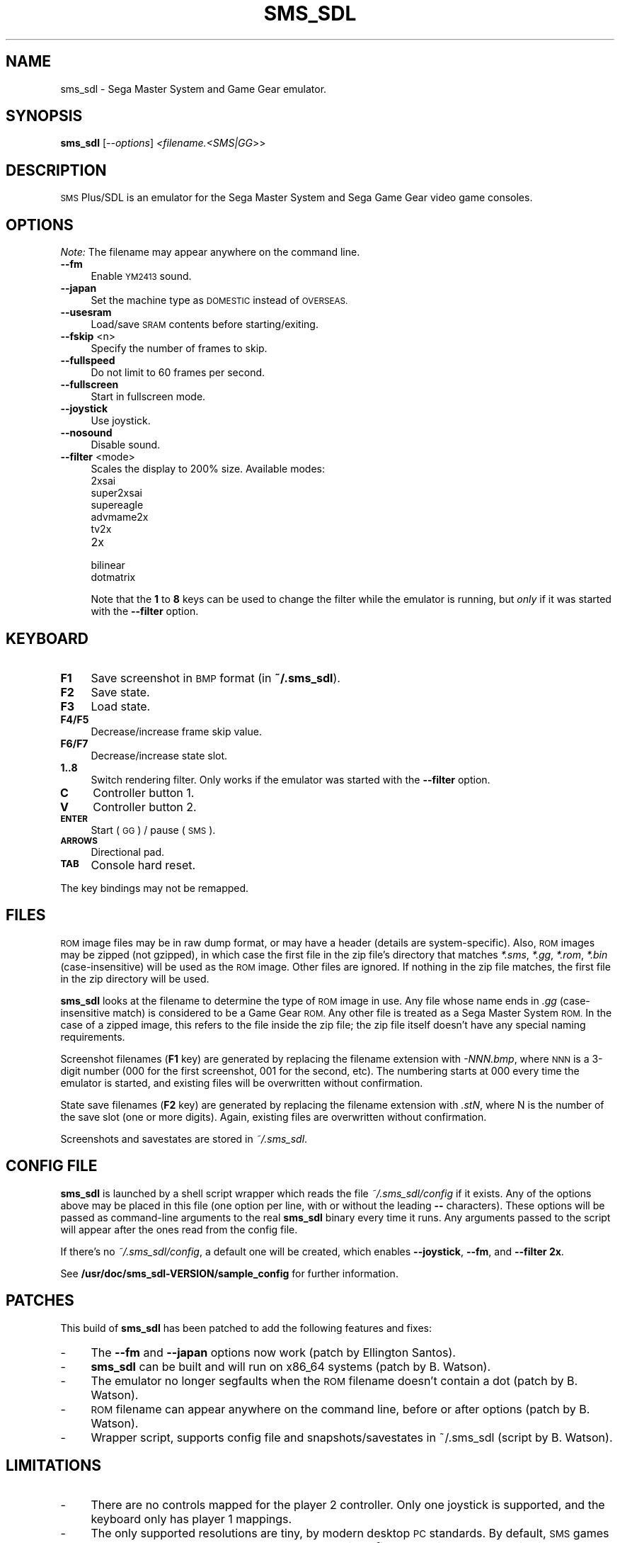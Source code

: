 .\" Automatically generated by Pod::Man 4.14 (Pod::Simple 3.42)
.\"
.\" Standard preamble:
.\" ========================================================================
.de Sp \" Vertical space (when we can't use .PP)
.if t .sp .5v
.if n .sp
..
.de Vb \" Begin verbatim text
.ft CW
.nf
.ne \\$1
..
.de Ve \" End verbatim text
.ft R
.fi
..
.\" Set up some character translations and predefined strings.  \*(-- will
.\" give an unbreakable dash, \*(PI will give pi, \*(L" will give a left
.\" double quote, and \*(R" will give a right double quote.  \*(C+ will
.\" give a nicer C++.  Capital omega is used to do unbreakable dashes and
.\" therefore won't be available.  \*(C` and \*(C' expand to `' in nroff,
.\" nothing in troff, for use with C<>.
.tr \(*W-
.ds C+ C\v'-.1v'\h'-1p'\s-2+\h'-1p'+\s0\v'.1v'\h'-1p'
.ie n \{\
.    ds -- \(*W-
.    ds PI pi
.    if (\n(.H=4u)&(1m=24u) .ds -- \(*W\h'-12u'\(*W\h'-12u'-\" diablo 10 pitch
.    if (\n(.H=4u)&(1m=20u) .ds -- \(*W\h'-12u'\(*W\h'-8u'-\"  diablo 12 pitch
.    ds L" ""
.    ds R" ""
.    ds C` ""
.    ds C' ""
'br\}
.el\{\
.    ds -- \|\(em\|
.    ds PI \(*p
.    ds L" ``
.    ds R" ''
.    ds C`
.    ds C'
'br\}
.\"
.\" Escape single quotes in literal strings from groff's Unicode transform.
.ie \n(.g .ds Aq \(aq
.el       .ds Aq '
.\"
.\" If the F register is >0, we'll generate index entries on stderr for
.\" titles (.TH), headers (.SH), subsections (.SS), items (.Ip), and index
.\" entries marked with X<> in POD.  Of course, you'll have to process the
.\" output yourself in some meaningful fashion.
.\"
.\" Avoid warning from groff about undefined register 'F'.
.de IX
..
.nr rF 0
.if \n(.g .if rF .nr rF 1
.if (\n(rF:(\n(.g==0)) \{\
.    if \nF \{\
.        de IX
.        tm Index:\\$1\t\\n%\t"\\$2"
..
.        if !\nF==2 \{\
.            nr % 0
.            nr F 2
.        \}
.    \}
.\}
.rr rF
.\"
.\" Accent mark definitions (@(#)ms.acc 1.5 88/02/08 SMI; from UCB 4.2).
.\" Fear.  Run.  Save yourself.  No user-serviceable parts.
.    \" fudge factors for nroff and troff
.if n \{\
.    ds #H 0
.    ds #V .8m
.    ds #F .3m
.    ds #[ \f1
.    ds #] \fP
.\}
.if t \{\
.    ds #H ((1u-(\\\\n(.fu%2u))*.13m)
.    ds #V .6m
.    ds #F 0
.    ds #[ \&
.    ds #] \&
.\}
.    \" simple accents for nroff and troff
.if n \{\
.    ds ' \&
.    ds ` \&
.    ds ^ \&
.    ds , \&
.    ds ~ ~
.    ds /
.\}
.if t \{\
.    ds ' \\k:\h'-(\\n(.wu*8/10-\*(#H)'\'\h"|\\n:u"
.    ds ` \\k:\h'-(\\n(.wu*8/10-\*(#H)'\`\h'|\\n:u'
.    ds ^ \\k:\h'-(\\n(.wu*10/11-\*(#H)'^\h'|\\n:u'
.    ds , \\k:\h'-(\\n(.wu*8/10)',\h'|\\n:u'
.    ds ~ \\k:\h'-(\\n(.wu-\*(#H-.1m)'~\h'|\\n:u'
.    ds / \\k:\h'-(\\n(.wu*8/10-\*(#H)'\z\(sl\h'|\\n:u'
.\}
.    \" troff and (daisy-wheel) nroff accents
.ds : \\k:\h'-(\\n(.wu*8/10-\*(#H+.1m+\*(#F)'\v'-\*(#V'\z.\h'.2m+\*(#F'.\h'|\\n:u'\v'\*(#V'
.ds 8 \h'\*(#H'\(*b\h'-\*(#H'
.ds o \\k:\h'-(\\n(.wu+\w'\(de'u-\*(#H)/2u'\v'-.3n'\*(#[\z\(de\v'.3n'\h'|\\n:u'\*(#]
.ds d- \h'\*(#H'\(pd\h'-\w'~'u'\v'-.25m'\f2\(hy\fP\v'.25m'\h'-\*(#H'
.ds D- D\\k:\h'-\w'D'u'\v'-.11m'\z\(hy\v'.11m'\h'|\\n:u'
.ds th \*(#[\v'.3m'\s+1I\s-1\v'-.3m'\h'-(\w'I'u*2/3)'\s-1o\s+1\*(#]
.ds Th \*(#[\s+2I\s-2\h'-\w'I'u*3/5'\v'-.3m'o\v'.3m'\*(#]
.ds ae a\h'-(\w'a'u*4/10)'e
.ds Ae A\h'-(\w'A'u*4/10)'E
.    \" corrections for vroff
.if v .ds ~ \\k:\h'-(\\n(.wu*9/10-\*(#H)'\s-2\u~\d\s+2\h'|\\n:u'
.if v .ds ^ \\k:\h'-(\\n(.wu*10/11-\*(#H)'\v'-.4m'^\v'.4m'\h'|\\n:u'
.    \" for low resolution devices (crt and lpr)
.if \n(.H>23 .if \n(.V>19 \
\{\
.    ds : e
.    ds 8 ss
.    ds o a
.    ds d- d\h'-1'\(ga
.    ds D- D\h'-1'\(hy
.    ds th \o'bp'
.    ds Th \o'LP'
.    ds ae ae
.    ds Ae AE
.\}
.rm #[ #] #H #V #F C
.\" ========================================================================
.\"
.IX Title "SMS_SDL 6"
.TH SMS_SDL 6 "2021-10-25" "0.9.4a-r7.1" "SlackBuilds.org"
.\" For nroff, turn off justification.  Always turn off hyphenation; it makes
.\" way too many mistakes in technical documents.
.if n .ad l
.nh
.SH "NAME"
sms_sdl \- Sega Master System and Game Gear emulator.
.SH "SYNOPSIS"
.IX Header "SYNOPSIS"
\&\fBsms_sdl\fR [\fI\-\-options\fR] \fI<filename.<SMS|GG\fR>>
.SH "DESCRIPTION"
.IX Header "DESCRIPTION"
\&\s-1SMS\s0 Plus/SDL is an emulator for the Sega Master System and Sega Game
Gear video game consoles.
.SH "OPTIONS"
.IX Header "OPTIONS"
\&\fINote:\fR The filename may appear anywhere on the command line.
.IP "\fB\-\-fm\fR" 4
.IX Item "--fm"
Enable \s-1YM2413\s0 sound.
.IP "\fB\-\-japan\fR" 4
.IX Item "--japan"
Set the machine type as \s-1DOMESTIC\s0 instead of \s-1OVERSEAS.\s0
.IP "\fB\-\-usesram\fR" 4
.IX Item "--usesram"
Load/save \s-1SRAM\s0 contents before starting/exiting.
.IP "\fB\-\-fskip\fR <n>" 4
.IX Item "--fskip <n>"
Specify the number of frames to skip.
.IP "\fB\-\-fullspeed\fR" 4
.IX Item "--fullspeed"
Do not limit to 60 frames per second.
.IP "\fB\-\-fullscreen\fR" 4
.IX Item "--fullscreen"
Start in fullscreen mode.
.IP "\fB\-\-joystick\fR" 4
.IX Item "--joystick"
Use joystick.
.IP "\fB\-\-nosound\fR" 4
.IX Item "--nosound"
Disable sound.
.IP "\fB\-\-filter\fR <mode>" 4
.IX Item "--filter <mode>"
Scales the display to 200% size. Available modes:
.RS 4
.IP "2xsai" 4
.IX Item "2xsai"
.PD 0
.IP "super2xsai" 4
.IX Item "super2xsai"
.IP "supereagle" 4
.IX Item "supereagle"
.IP "advmame2x" 4
.IX Item "advmame2x"
.IP "tv2x" 4
.IX Item "tv2x"
.IP "2x" 4
.IX Item "2x"
.IP "bilinear" 4
.IX Item "bilinear"
.IP "dotmatrix" 4
.IX Item "dotmatrix"
.RE
.RS 4
.PD
.Sp
Note that the \fB1\fR to \fB8\fR keys can be used to change the filter
while the emulator is running, but \fIonly\fR if it was started
with the \fB\-\-filter\fR option.
.RE
.SH "KEYBOARD"
.IX Header "KEYBOARD"
.IP "\fBF1\fR" 4
.IX Item "F1"
Save screenshot in \s-1BMP\s0 format (in \fB~/.sms_sdl\fR).
.IP "\fBF2\fR" 4
.IX Item "F2"
Save state.
.IP "\fBF3\fR" 4
.IX Item "F3"
Load state.
.IP "\fBF4/F5\fR" 4
.IX Item "F4/F5"
Decrease/increase frame skip value.
.IP "\fBF6/F7\fR" 4
.IX Item "F6/F7"
Decrease/increase state slot.
.IP "\fB1..8\fR" 4
.IX Item "1..8"
Switch rendering filter. Only works if the emulator was started
with the \fB\-\-filter\fR option.
.IP "\fBC\fR" 4
.IX Item "C"
Controller button 1.
.IP "\fBV\fR" 4
.IX Item "V"
Controller button 2.
.IP "\fB\s-1ENTER\s0\fR" 4
.IX Item "ENTER"
Start (\s-1GG\s0) / pause (\s-1SMS\s0).
.IP "\fB\s-1ARROWS\s0\fR" 4
.IX Item "ARROWS"
Directional pad.
.IP "\fB\s-1TAB\s0\fR" 4
.IX Item "TAB"
Console hard reset.
.PP
The key bindings may not be remapped.
.SH "FILES"
.IX Header "FILES"
\&\s-1ROM\s0 image files may be in raw dump format, or may have a header
(details are system-specific). Also, \s-1ROM\s0 images may be zipped (not
gzipped), in which case the first file in the zip file's directory
that matches \fI*.sms\fR, \fI*.gg\fR, \fI*.rom\fR, \fI*.bin\fR (case-insensitive)
will be used as the \s-1ROM\s0 image. Other files are ignored. If nothing
in the zip file matches, the first file in the zip directory will
be used.
.PP
\&\fBsms_sdl\fR looks at the filename to determine the type of \s-1ROM\s0 image
in use. Any file whose name ends in \fI.gg\fR (case-insensitive match) is
considered to be a Game Gear \s-1ROM.\s0 Any other file is treated as a Sega
Master System \s-1ROM.\s0 In the case of a zipped image, this refers to the
file inside the zip file; the zip file itself doesn't have any special
naming requirements.
.PP
Screenshot filenames (\fBF1\fR key) are generated by replacing the filename
extension with \fI\-NNN.bmp\fR, where \s-1NNN\s0 is a 3\-digit number (000 for the
first screenshot, 001 for the second, etc). The numbering starts at 000
every time the emulator is started, and existing files will be overwritten
without confirmation.
.PP
State save filenames (\fBF2\fR key) are generated by replacing the filename
extension with \fI.stN\fR, where N is the number of the save slot (one or
more digits). Again, existing files are overwritten without confirmation.
.PP
Screenshots and savestates are stored in \fI~/.sms_sdl\fR.
.SH "CONFIG FILE"
.IX Header "CONFIG FILE"
\&\fBsms_sdl\fR is launched by a shell script wrapper which reads the file
\&\fI~/.sms_sdl/config\fR if it exists. Any of the options above may be
placed in this file (one option per line, with or without the leading
\&\fB\-\-\fR characters). These options will be passed as command-line
arguments to the real \fBsms_sdl\fR binary every time it runs. Any
arguments passed to the script will appear after the ones read from
the config file.
.PP
If there's no \fI~/.sms_sdl/config\fR, a default one will be created,
which enables \fB\-\-joystick\fR, \fB\-\-fm\fR, and \fB\-\-filter 2x\fR.
.PP
See \fB/usr/doc/sms_sdl\-VERSION/sample_config\fR for further information.
.SH "PATCHES"
.IX Header "PATCHES"
This build of \fBsms_sdl\fR has been patched to add the following features and fixes:
.IP "\-" 4
The \fB\-\-fm\fR and \fB\-\-japan\fR options now work (patch by Ellington Santos).
.IP "\-" 4
\&\fBsms_sdl\fR can be built and will run on x86_64 systems (patch by B. Watson).
.IP "\-" 4
The emulator no longer segfaults when the \s-1ROM\s0 filename doesn't contain a dot (patch by B. Watson).
.IP "\-" 4
\&\s-1ROM\s0 filename can appear anywhere on the command line, before or after options (patch by B. Watson).
.IP "\-" 4
Wrapper script, supports config file and snapshots/savestates in ~/.sms_sdl (script by B. Watson).
.SH "LIMITATIONS"
.IX Header "LIMITATIONS"
.IP "\-" 4
There are no controls mapped for the player 2 controller. Only one
joystick is supported, and the keyboard only has player 1 mappings.
.IP "\-" 4
The only supported resolutions are tiny, by modern desktop \s-1PC\s0
standards. By default, \s-1SMS\s0 games run at 256x192 and \s-1GG\s0 games run at
160x144. With \fB\-\-filter\fR, the window/screen size is doubled: 512x384
and 320x288.
.SH "AUTHORS"
.IX Header "AUTHORS"
The original \s-1SMS\s0 is (C) Charles Mac Donald in 1998, 1999, 2000.
.PP
\&\s-1SDL\s0 Version by Gregory Montoir (cyx@frenchkiss.net).
.PP
This man page by B. Watson, for the SlackBuilds.org project.
